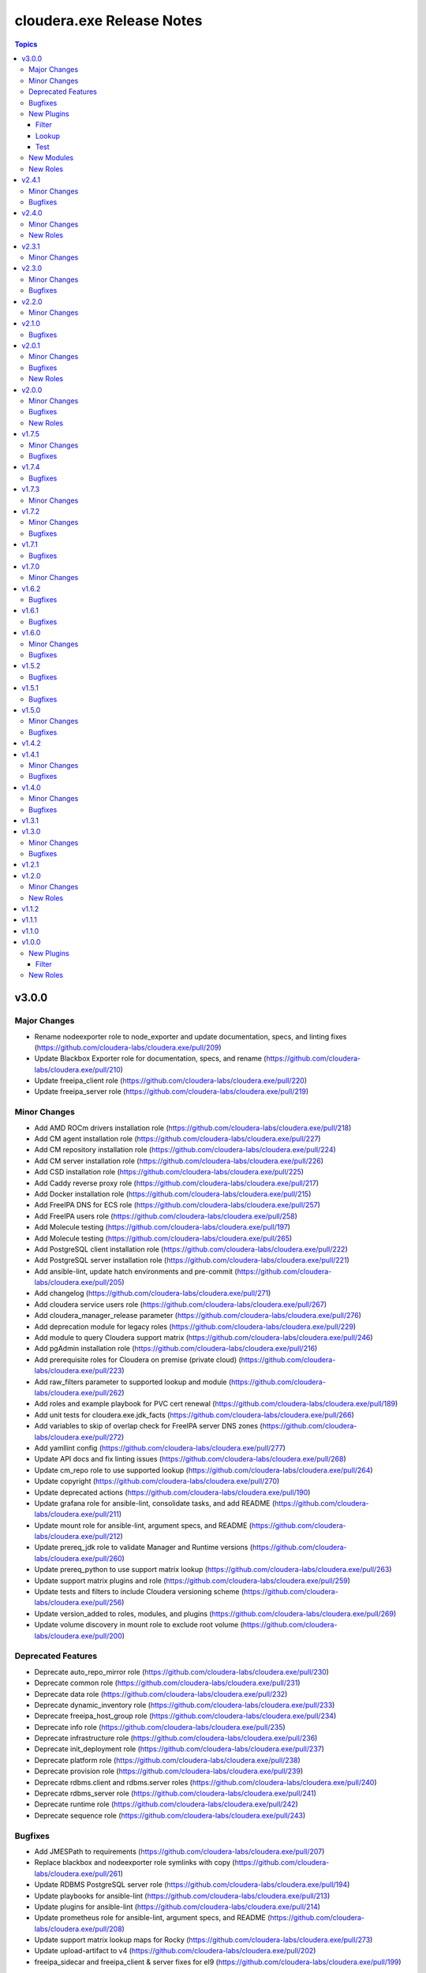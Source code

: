 ==========================
cloudera.exe Release Notes
==========================

.. contents:: Topics

v3.0.0
======

Major Changes
-------------

- Rename nodeexporter role to node_exporter and update documentation, specs, and linting fixes (https://github.com/cloudera-labs/cloudera.exe/pull/209)
- Update Blackbox Exporter role for documentation, specs, and rename (https://github.com/cloudera-labs/cloudera.exe/pull/210)
- Update freeipa_client role (https://github.com/cloudera-labs/cloudera.exe/pull/220)
- Update freeipa_server role (https://github.com/cloudera-labs/cloudera.exe/pull/219)

Minor Changes
-------------

- Add AMD ROCm drivers installation role (https://github.com/cloudera-labs/cloudera.exe/pull/218)
- Add CM agent installation role (https://github.com/cloudera-labs/cloudera.exe/pull/227)
- Add CM repository installation role (https://github.com/cloudera-labs/cloudera.exe/pull/224)
- Add CM server installation role (https://github.com/cloudera-labs/cloudera.exe/pull/226)
- Add CSD installation role (https://github.com/cloudera-labs/cloudera.exe/pull/225)
- Add Caddy reverse proxy role (https://github.com/cloudera-labs/cloudera.exe/pull/217)
- Add Docker installation role (https://github.com/cloudera-labs/cloudera.exe/pull/215)
- Add FreeIPA DNS for ECS role (https://github.com/cloudera-labs/cloudera.exe/pull/257)
- Add FreeIPA users role (https://github.com/cloudera-labs/cloudera.exe/pull/258)
- Add Molecule testing (https://github.com/cloudera-labs/cloudera.exe/pull/197)
- Add Molecule testing (https://github.com/cloudera-labs/cloudera.exe/pull/265)
- Add PostgreSQL client installation role (https://github.com/cloudera-labs/cloudera.exe/pull/222)
- Add PostgreSQL server installation role (https://github.com/cloudera-labs/cloudera.exe/pull/221)
- Add ansible-lint, update hatch environments and pre-commit (https://github.com/cloudera-labs/cloudera.exe/pull/205)
- Add changelog (https://github.com/cloudera-labs/cloudera.exe/pull/271)
- Add cloudera service users role (https://github.com/cloudera-labs/cloudera.exe/pull/267)
- Add cloudera_manager_release parameter (https://github.com/cloudera-labs/cloudera.exe/pull/276)
- Add deprecation module for legacy roles (https://github.com/cloudera-labs/cloudera.exe/pull/229)
- Add module to query Cloudera support matrix (https://github.com/cloudera-labs/cloudera.exe/pull/246)
- Add pgAdmin installation role (https://github.com/cloudera-labs/cloudera.exe/pull/216)
- Add prerequisite roles for Cloudera on premise (private cloud) (https://github.com/cloudera-labs/cloudera.exe/pull/223)
- Add raw_filters parameter to supported lookup and module (https://github.com/cloudera-labs/cloudera.exe/pull/262)
- Add roles and example playbook for PVC cert renewal (https://github.com/cloudera-labs/cloudera.exe/pull/189)
- Add unit tests for cloudera.exe.jdk_facts (https://github.com/cloudera-labs/cloudera.exe/pull/266)
- Add variables to skip of overlap check for FreeIPA server DNS zones (https://github.com/cloudera-labs/cloudera.exe/pull/272)
- Add yamllint config (https://github.com/cloudera-labs/cloudera.exe/pull/277)
- Update API docs and fix linting issues (https://github.com/cloudera-labs/cloudera.exe/pull/268)
- Update cm_repo role to use supported lookup (https://github.com/cloudera-labs/cloudera.exe/pull/264)
- Update copyright (https://github.com/cloudera-labs/cloudera.exe/pull/270)
- Update deprecated actions (https://github.com/cloudera-labs/cloudera.exe/pull/190)
- Update grafana role for ansible-lint, consolidate tasks, and add README (https://github.com/cloudera-labs/cloudera.exe/pull/211)
- Update mount role for ansible-lint, argument specs, and README (https://github.com/cloudera-labs/cloudera.exe/pull/212)
- Update prereq_jdk role to validate Manager and Runtime versions (https://github.com/cloudera-labs/cloudera.exe/pull/260)
- Update prereq_python to use support matrix lookup (https://github.com/cloudera-labs/cloudera.exe/pull/263)
- Update support matrix plugins and role (https://github.com/cloudera-labs/cloudera.exe/pull/259)
- Update tests and filters to include Cloudera versioning scheme (https://github.com/cloudera-labs/cloudera.exe/pull/256)
- Update version_added to roles, modules, and plugins (https://github.com/cloudera-labs/cloudera.exe/pull/269)
- Update volume discovery in mount role to exclude root volume (https://github.com/cloudera-labs/cloudera.exe/pull/200)

Deprecated Features
-------------------

- Deprecate auto_repo_mirror role (https://github.com/cloudera-labs/cloudera.exe/pull/230)
- Deprecate common role (https://github.com/cloudera-labs/cloudera.exe/pull/231)
- Deprecate data role (https://github.com/cloudera-labs/cloudera.exe/pull/232)
- Deprecate dynamic_inventory role (https://github.com/cloudera-labs/cloudera.exe/pull/233)
- Deprecate freeipa_host_group role (https://github.com/cloudera-labs/cloudera.exe/pull/234)
- Deprecate info role (https://github.com/cloudera-labs/cloudera.exe/pull/235)
- Deprecate infrastructure role (https://github.com/cloudera-labs/cloudera.exe/pull/236)
- Deprecate init_deployment role (https://github.com/cloudera-labs/cloudera.exe/pull/237)
- Deprecate platform role (https://github.com/cloudera-labs/cloudera.exe/pull/238)
- Deprecate provision role (https://github.com/cloudera-labs/cloudera.exe/pull/239)
- Deprecate rdbms.client and rdbms.server roles (https://github.com/cloudera-labs/cloudera.exe/pull/240)
- Deprecate rdbms_server role (https://github.com/cloudera-labs/cloudera.exe/pull/241)
- Deprecate runtime role (https://github.com/cloudera-labs/cloudera.exe/pull/242)
- Deprecate sequence role (https://github.com/cloudera-labs/cloudera.exe/pull/243)

Bugfixes
--------

- Add JMESPath to requirements (https://github.com/cloudera-labs/cloudera.exe/pull/207)
- Replace blackbox and nodeexporter role symlinks with copy (https://github.com/cloudera-labs/cloudera.exe/pull/261)
- Update RDBMS PostgreSQL server role (https://github.com/cloudera-labs/cloudera.exe/pull/194)
- Update playbooks for ansible-lint (https://github.com/cloudera-labs/cloudera.exe/pull/213)
- Update plugins for ansible-lint (https://github.com/cloudera-labs/cloudera.exe/pull/214)
- Update prometheus role for ansible-lint, argument specs, and README (https://github.com/cloudera-labs/cloudera.exe/pull/208)
- Update support matrix lookup maps for Rocky (https://github.com/cloudera-labs/cloudera.exe/pull/273)
- Update upload-artifact to v4 (https://github.com/cloudera-labs/cloudera.exe/pull/202)
- freeipa_sidecar and freeipa_client & server fixes for el9 (https://github.com/cloudera-labs/cloudera.exe/pull/199)

New Plugins
-----------

Filter
~~~~~~

- cloudera.exe.version - Parse a Cloudera Manager version string.

Lookup
~~~~~~

- cloudera.exe.supported - Get support matrix details.

Test
~~~~

- cloudera.exe.version - compare Cloudera version strings.

New Modules
-----------

- cloudera.exe.cm_prepare_db - Configure the external Cloudera Manager server database.
- cloudera.exe.deprecation - Display a deprecation warning.
- cloudera.exe.jdk_facts - Retrieve JDK information.
- cloudera.exe.supported - Retrieve Cloudera Support Matrix information.

New Roles
---------

- cloudera.exe.blackbox_exporter - Install Blackbox Exporter.
- cloudera.exe.caddy - Install Caddy proxy packages.
- cloudera.exe.cm_agent - Install Cloudera Manager agent packages.
- cloudera.exe.cm_csd - Install Cloudera CSDs.
- cloudera.exe.cm_repo - Manage the package repository for Cloudera Manager.
- cloudera.exe.cm_server - Install Cloudera Manager server.
- cloudera.exe.docker - Install Docker.
- cloudera.exe.freeipa_server_ecs - Configure DNS zones and wildcard records for ECS.
- cloudera.exe.freeipa_server_users - Set up superusers in FreeIPA.
- cloudera.exe.node_exporter - Install Node Exporter.
- cloudera.exe.pgadmin - Install pgAdmin.
- cloudera.exe.postgresql_client - Client configuration for PostgreSQL database.
- cloudera.exe.postgresql_server - Install PostgreSQL server for Cloudera Manager.
- cloudera.exe.prereq_accumulo - Set up user accounts for Accumulo.
- cloudera.exe.prereq_activitymonitor - Set up database and user accounts for Activity Monitor.
- cloudera.exe.prereq_atlas - Set up user accounts for Atlas.
- cloudera.exe.prereq_cloudera_manager - Set up user accounts and LDAP for Kerberos for Cloudera Manager.
- cloudera.exe.prereq_cloudera_users - Set up user accounts Cloudera Manager.
- cloudera.exe.prereq_cm_database - Set up database and user accounts for Cloudera Manager.
- cloudera.exe.prereq_database - Create and manage databases and users.
- cloudera.exe.prereq_dataviz - Set up user accounts for Dataviz.
- cloudera.exe.prereq_dataviz_database - Set up database and user accounts for Dataviz.
- cloudera.exe.prereq_druid - Set up user accounts for Druid.
- cloudera.exe.prereq_ecs - Set up firewall, and networking for ECS.
- cloudera.exe.prereq_firewall - Disable firewalls for a deployment.
- cloudera.exe.prereq_flink - Set up user accounts for Flink.
- cloudera.exe.prereq_flume - Set up user accounts for Flume.
- cloudera.exe.prereq_hadoop - Set up user accounts for Hadoop.
- cloudera.exe.prereq_hbase - Set up user accounts for HBase.
- cloudera.exe.prereq_hdfs - Set up for Hdfs.
- cloudera.exe.prereq_hive - Set up user accounts for Hive.
- cloudera.exe.prereq_hive_database - Set up database and user accounts for Hive.
- cloudera.exe.prereq_httpfs - Set up user accounts for HttpFS.
- cloudera.exe.prereq_hue - Set up user accounts and Kerberos for Hue.
- cloudera.exe.prereq_hue_database - Set up database and user accounts for Hue.
- cloudera.exe.prereq_impala - Set up user accounts for Impala.
- cloudera.exe.prereq_jdk - Set up the JDK.
- cloudera.exe.prereq_kafka - Set up user accounts for Kafka.
- cloudera.exe.prereq_kerberos - Set up Kerberos for deployments.
- cloudera.exe.prereq_kernel - Update OS kernel parameters for deployments.
- cloudera.exe.prereq_keytrustee - Set up user accounts for Key Trustee.
- cloudera.exe.prereq_kms - Set up user accounts for KMS.
- cloudera.exe.prereq_knox - Set up user accounts for Knox.
- cloudera.exe.prereq_knox_database - Set up database and user accounts for Knox.
- cloudera.exe.prereq_kudu - Set up user accounts for Kudu.
- cloudera.exe.prereq_livy - Set up user accounts for Livy.
- cloudera.exe.prereq_local_account - Set up local user accounts.
- cloudera.exe.prereq_mapreduce - Set up user accounts for MapReduce.
- cloudera.exe.prereq_network_dns - Set up hostname and DNS networking.
- cloudera.exe.prereq_nifi - Set up user accounts for NiFi.
- cloudera.exe.prereq_nifiregistry - Set up user accounts for NiFi Registry.
- cloudera.exe.prereq_ntp - Set up NTP services for deployments.
- cloudera.exe.prereq_oozie - Set up user accounts for Oozie.
- cloudera.exe.prereq_oozie_database - Set up database and user accounts for Oozie.
- cloudera.exe.prereq_os - Update general OS requirements for deployments.
- cloudera.exe.prereq_phoenix - Set up user accounts for Phoenix.
- cloudera.exe.prereq_psycopg2 - Install psycopg2 for PostgreSQL for deployments.
- cloudera.exe.prereq_python - Install Python for deployments.
- cloudera.exe.prereq_query_processor_database - Set up database and user accounts for Query Processor.
- cloudera.exe.prereq_ranger - Set up user accounts for Ranger.
- cloudera.exe.prereq_ranger_database - Set up database and user accounts for Ranger.
- cloudera.exe.prereq_reportsmanager - Set up database and user accounts for Reports Manager.
- cloudera.exe.prereq_rngd - Install the Random Number Generator package for deployments.
- cloudera.exe.prereq_schemaregistry - Set up user accounts for Schema Registry.
- cloudera.exe.prereq_schemaregistry_database - Set up database and user accounts for Schema Registry.
- cloudera.exe.prereq_selinux - Manage SELinux policy enforcement for deployments.
- cloudera.exe.prereq_sentry - Set up user accounts for Sentry.
- cloudera.exe.prereq_services - Manage operating system services for deployments.
- cloudera.exe.prereq_smm - Set up user accounts and directories for Streams Messaging Manager.
- cloudera.exe.prereq_smm_database - Set up database and user accounts for Streams Messaging Manager.
- cloudera.exe.prereq_solr - Set up user accounts for Solr.
- cloudera.exe.prereq_spark - Set up user accounts for Spark.
- cloudera.exe.prereq_spark2 - Set up user accounts for Spark2.
- cloudera.exe.prereq_sqoop - Set up user accounts for Sqoop.
- cloudera.exe.prereq_ssb - Set up user accounts for SSB.
- cloudera.exe.prereq_ssb_database - Set up database and user accounts for SQL Stream Builder.
- cloudera.exe.prereq_superset - Set up user accounts for Superset.
- cloudera.exe.prereq_supported - Verify configuration against support matrix.
- cloudera.exe.prereq_thp - Disable Transparent Huge Pages for deployments.
- cloudera.exe.prereq_tls_acls - Set up local user ACLs for TLS.
- cloudera.exe.prereq_yarn - Set up user accounts for YARN.
- cloudera.exe.prereq_zeppelin - Set up user accounts for Zeppelin.
- cloudera.exe.prereq_zookeeper - Set up for Zookeeper.
- cloudera.exe.rdbms_server - Install standalone RDBMS instance.
- cloudera.exe.rocm - Provision AMD ROCm GPU drivers.
- cloudera.exe.tls_fetch_ca_certs - Bring CA root and intermediate cert back to controller.
- cloudera.exe.tls_generate_csr - Generates a CSR on each host and copies it back to the Ansible controller.
- cloudera.exe.tls_install_certs - Copy and install the signed TLS certificates to each cluster.
- cloudera.exe.tls_signing - Sign of CSRs by a CA Server.

v2.4.1
======

Minor Changes
-------------

- Add pre-commit hooks, workflow, and instructions (https://github.com/cloudera-labs/cloudera.exe/pull/188)
- migrate rdbms role - fixes for rhel9 (https://github.com/cloudera-labs/cloudera.exe/pull/181)

Bugfixes
--------

- Update guard condition on dynamic inventory AMI lookup (https://github.com/cloudera-labs/cloudera.exe/pull/191)

v2.4.0
======

Minor Changes
-------------

- Add analytics to API documents (https://github.com/cloudera-labs/cloudera.exe/pull/183)
- Add workflow and steps to validate for and publish to Ansible Galaxy (https://github.com/cloudera-labs/cloudera.exe/pull/184)
- Update role READMEs to enable Ansible Galaxy publication (https://github.com/cloudera-labs/cloudera.exe/pull/185)
- Update to version 2.4.0 (https://github.com/cloudera-labs/cloudera.exe/pull/186)

New Roles
---------

- cloudera.exe.blackbox - Install Blackbox Exporter.
- cloudera.exe.grafana - Set up Grafana server.
- cloudera.exe.nodeexporter - Install Node Exporter.
- cloudera.exe.prometheus - Install Prometheus.

v2.3.1
======

Minor Changes
-------------

- Add Blackbox Role (https://github.com/cloudera-labs/cloudera.exe/pull/178)
- Add Monitoring roles (https://github.com/cloudera-labs/cloudera.exe/pull/174)
- Add minor changes to Monitoring Roles (https://github.com/cloudera-labs/cloudera.exe/pull/177)
- Adds RHEL9 support for free_ipaserver & free_ipaclient (https://github.com/cloudera-labs/cloudera.exe/pull/176)
- Don't run GPC VPC discovery tasks when the subnet was already specified. (https://github.com/cloudera-labs/cloudera.exe/pull/149)

v2.3.0
======

Minor Changes
-------------

- Allow skipping GCP availability zones validation. (https://github.com/cloudera-labs/cloudera.exe/pull/150)
- GCP: Add support for specifying the backups storage bucket. (https://github.com/cloudera-labs/cloudera.exe/pull/172)
- Move listing cross account keys to teardown playbook. (https://github.com/cloudera-labs/cloudera.exe/pull/147)
- Update AWS SG rules to use Prefix List for extra CIDR block access (https://github.com/cloudera-labs/cloudera.exe/pull/168)
- Variables that are set in roles/runtime/tasks/initialize_setup_gcp.yml are never used. (https://github.com/cloudera-labs/cloudera.exe/pull/148)

Bugfixes
--------

- Remove duplicate namespace entry in freeipa_server role (https://github.com/cloudera-labs/cloudera.exe/pull/170)

v2.2.0
======

Minor Changes
-------------

- Add PostgreSQL Connector install to pvc_base_prereqs_ext Playbook (https://github.com/cloudera-labs/cloudera.exe/pull/167)

v2.1.0
======

Bugfixes
--------

- Remove PVC Base teardown environment vars  (https://github.com/cloudera-labs/cloudera.exe/pull/165)

v2.0.1
======

Minor Changes
-------------

- Add PvC infra provision role (https://github.com/cloudera-labs/cloudera.exe/pull/159)
- Add storage volume mount role (https://github.com/cloudera-labs/cloudera.exe/pull/160)

Bugfixes
--------

- Fixes for FreeIPA client and server roles (https://github.com/cloudera-labs/cloudera.exe/pull/158)
- Update pip requirements for the latest 2.12.* point releases (https://github.com/cloudera-labs/cloudera.exe/pull/162)

New Roles
---------

- cloudera.exe.mount - Create and mount a storage volume.
- cloudera.exe.provision - Provision.

v2.0.0
======

Minor Changes
-------------

- Add Ansible documentation generation resources and workflows (https://github.com/cloudera-labs/cloudera.exe/pull/151)
- Add GCP region zones to CDP Env creation (https://github.com/cloudera-labs/cloudera.exe/pull/143)
- Add cloudera-deploy playbooks (https://github.com/cloudera-labs/cloudera.exe/pull/146)
- Add freeipa roles for PvC pre_setup RHEL only (https://github.com/cloudera-labs/cloudera.exe/pull/144)
- Update release/v2.0.0 (#153) (https://github.com/cloudera-labs/cloudera.exe/pull/155)
- Update release/v2.0.0 (https://github.com/cloudera-labs/cloudera.exe/pull/153)

Bugfixes
--------

- Remove "virtual" collection dependencies (https://github.com/cloudera-labs/cloudera.exe/pull/156)
- Update check for MSI consistency (https://github.com/cloudera-labs/cloudera.exe/pull/145)

New Roles
---------

- cloudera.exe.auto_repo_mirror - Repository preseed.
- cloudera.exe.dynamic_inventory - Dynamic inventory.
- cloudera.exe.freeipa_client - Set up FreeIPA client.
- cloudera.exe.freeipa_server - Set up FreeIPA server.
- cloudera.exe.init_deployment - Configuration init.

v1.7.5
======

Minor Changes
-------------

- Added subnet filters to the df_service module. (https://github.com/cloudera-labs/cloudera.exe/pull/118)
- RAZ Implementation for Azure (https://github.com/cloudera-labs/cloudera.exe/pull/111)
- Rebase of devel-pvc-update onto devel (https://github.com/cloudera-labs/cloudera.exe/pull/141)

Bugfixes
--------

- Fix unset variable in runtime deployment for DW VW config (https://github.com/cloudera-labs/cloudera.exe/pull/136)
- Fixing regression due to recent changes to DataFlow runtime. (https://github.com/cloudera-labs/cloudera.exe/pull/137)

v1.7.4
======

Bugfixes
--------

- Update bindep installation and operations (https://github.com/cloudera-labs/cloudera.exe/pull/140)

v1.7.3
======

Minor Changes
-------------

- Add support to choosing the GCP subnet to deploy to. (https://github.com/cloudera-labs/cloudera.exe/pull/132)
- PR validation workflows and ansible-builder support (https://github.com/cloudera-labs/cloudera.exe/pull/139)

v1.7.2
======

Minor Changes
-------------

- Add import of DF Custom Flows to runtime role (https://github.com/cloudera-labs/cloudera.exe/pull/116)
- Allow skipping of GCP Service and IAM management (https://github.com/cloudera-labs/cloudera.exe/pull/130)
- CDW Round 47 (https://github.com/cloudera-labs/cloudera.exe/pull/102)
- Fixes for RHEL8.6 support and Dynamic Inventory (https://github.com/cloudera-labs/cloudera.exe/pull/127)
- Improve GCP APIs Services check and Enable (https://github.com/cloudera-labs/cloudera.exe/pull/129)
- Refactor Terraform into pure-TF resource files and Jinja tfvars (https://github.com/cloudera-labs/cloudera.exe/pull/125)
- Update GCP for L2 networking deployment (https://github.com/cloudera-labs/cloudera.exe/pull/115)
- Update collection version to 2.0.0-alpha1 (https://github.com/cloudera-labs/cloudera.exe/pull/121)
- WIP PvC Prereqs and Control Plane merge (https://github.com/cloudera-labs/cloudera.exe/pull/119)

Bugfixes
--------

- Fix Azure deployment (https://github.com/cloudera-labs/cloudera.exe/pull/128)
- Fix git branch in collection dependency (https://github.com/cloudera-labs/cloudera.exe/pull/123)
- Hotfix- Update CentOS 7 AMI search terms (https://github.com/cloudera-labs/cloudera.exe/pull/133)
- Update collection dependency for PVC development (https://github.com/cloudera-labs/cloudera.exe/pull/122)

v1.7.1
======

Bugfixes
--------

- Change lookup search for Azure Service Principal Object ID (https://github.com/cloudera-labs/cloudera.exe/pull/120)

v1.7.0
======

Minor Changes
-------------

- Initial commit for ansible-test support (https://github.com/cloudera-labs/cloudera.exe/pull/63)
- RAZ impl in exe (https://github.com/cloudera-labs/cloudera.exe/pull/107)
- Remove calls to the unsupported cloudera.cloud.env_auth (https://github.com/cloudera-labs/cloudera.exe/pull/117)

v1.6.2
======

Bugfixes
--------

- Fix MSI teardown to delete MSIs (https://github.com/cloudera-labs/cloudera.exe/pull/108)
- Support configurable AWS ARN partition for policies (https://github.com/cloudera-labs/cloudera.exe/pull/113)

v1.6.1
======

Bugfixes
--------

- Update parameters for EC2 module (https://github.com/cloudera-labs/cloudera.exe/pull/110)

v1.6.0
======

Minor Changes
-------------

- Add Terraform deployment engine for cloud resources (https://github.com/cloudera-labs/cloudera.exe/pull/56)
- Azure AuthZ/Single Resource Group Work - EXE (https://github.com/cloudera-labs/cloudera.exe/pull/68)
- Convert terraform related global variables to a dictionary (https://github.com/cloudera-labs/cloudera.exe/pull/100)
- Map common__azure_sp_login_env to infra (https://github.com/cloudera-labs/cloudera.exe/pull/101)
- Pin collection dependencies to single versions (https://github.com/cloudera-labs/cloudera.exe/pull/98)
- Support AWSCLI v2 (https://github.com/cloudera-labs/cloudera.exe/pull/81)
- Support for DataFlow Deployments (https://github.com/cloudera-labs/cloudera.exe/pull/82)
- Support the use of other CDP control planes (https://github.com/cloudera-labs/cloudera.exe/pull/91)
- Update Azure MSI and role assignment handling (https://github.com/cloudera-labs/cloudera.exe/pull/80)
- Update config docs (https://github.com/cloudera-labs/cloudera.exe/pull/96)
- fix ec2 dynamic inventory and el8 deployment (https://github.com/cloudera-labs/cloudera.exe/pull/94)

Bugfixes
--------

- Fix AWS ELB teardown (https://github.com/cloudera-labs/cloudera.exe/pull/97)
- Fix default Azure Netapp volume size (https://github.com/cloudera-labs/cloudera.exe/pull/79)
- Fix dynamic inventory public IP check (https://github.com/cloudera-labs/cloudera.exe/pull/99)
- Fix failed_when condition for GCP Service Accounts Policies (https://github.com/cloudera-labs/cloudera.exe/pull/106)
- Hotfix for Issue #83 (https://github.com/cloudera-labs/cloudera.exe/pull/84)
- Rearrange teardown tasks for GCP (https://github.com/cloudera-labs/cloudera.exe/pull/93)
- Update Azure NetApp management and add NFS protocol version (https://github.com/cloudera-labs/cloudera.exe/pull/86)
- Use infra__security_group_vpce_name as variable for VPC Endpoint SG (https://github.com/cloudera-labs/cloudera.exe/pull/104)

v1.5.2
======

Bugfixes
--------

- Fix bug with __infra_aws_storage_tags_list (https://github.com/cloudera-labs/cloudera.exe/pull/74)
- Fix invalid subnet variables for CDW creation (https://github.com/cloudera-labs/cloudera.exe/pull/77)
- region statement missing from modify-vpc-endpoint awscli call (https://github.com/cloudera-labs/cloudera.exe/pull/75)

v1.5.1
======

Bugfixes
--------

- Fix reference to undefined storage tags variable (https://github.com/cloudera-labs/cloudera.exe/pull/73)

v1.5.0
======

Minor Changes
-------------

- AWS VPC Endpoint Support (https://github.com/cloudera-labs/cloudera.exe/pull/54)
- Add GCP support to FreeIPA host group role (https://github.com/cloudera-labs/cloudera.exe/pull/61)
- Add Ubuntu 20.04 focal fossa as optional OS for dynamic inventory (https://github.com/cloudera-labs/cloudera.exe/pull/69)
- Add network discovery and assignment functions (https://github.com/cloudera-labs/cloudera.exe/pull/62)
- Add role, policy, and storage tagging to AWS (https://github.com/cloudera-labs/cloudera.exe/pull/55)
- Add selectable distribution support for cloudera.cluster (https://github.com/cloudera-labs/cloudera.exe/pull/51)
- Add support for CDE (https://github.com/cloudera-labs/cloudera.exe/pull/58)
- Add support for CDE (part 2 - virtual clusters) (https://github.com/cloudera-labs/cloudera.exe/pull/60)
- Allow optional deletion of GCP Custom roles during teardown (https://github.com/cloudera-labs/cloudera.exe/pull/44)
- Extensible tagging for Cloudera Experiences (https://github.com/cloudera-labs/cloudera.exe/pull/48)
- Molecule test harness for platform role (https://github.com/cloudera-labs/cloudera.exe/pull/59)
- Move DFX Beta implementation to GA process (https://github.com/cloudera-labs/cloudera.exe/pull/47)
- Update streams messaging default template (https://github.com/cloudera-labs/cloudera.exe/pull/65)

Bugfixes
--------

- Add guard conditionals for CDE setup (https://github.com/cloudera-labs/cloudera.exe/pull/66)
- Add missing CDF configurations (https://github.com/cloudera-labs/cloudera.exe/pull/64)
- Fix AWS network discovery (https://github.com/cloudera-labs/cloudera.exe/pull/72)

v1.4.2
======

v1.4.1
======

Minor Changes
-------------

- Enhancement to sudoers role to add groups and work with user sync (https://github.com/cloudera-labs/cloudera.exe/pull/50)

Bugfixes
--------

- Fix AWS network creation error when no tags are defined (https://github.com/cloudera-labs/cloudera.exe/pull/46)

v1.4.0
======

Minor Changes
-------------

- AWS Level 2 networking (including shared resources) (https://github.com/cloudera-labs/cloudera.exe/pull/32)
- Add Centos8 to Dynamic Inventory options (https://github.com/cloudera-labs/cloudera.exe/pull/25)
- Changes for DF-beta (https://github.com/cloudera-labs/cloudera.exe/pull/20)
- Ciao dynamo (https://github.com/cloudera-labs/cloudera.exe/pull/33)
- Improve Azure deployment stability (https://github.com/cloudera-labs/cloudera.exe/pull/34)
- Improve GCP teardown idempotence (https://github.com/cloudera-labs/cloudera.exe/pull/39)
- Improve network security port determination logic (https://github.com/cloudera-labs/cloudera.exe/pull/29)
- Improve purge functionality with further edge cases (https://github.com/cloudera-labs/cloudera.exe/pull/35)
- Improve teardown and support purge mode, other minor fixes (https://github.com/cloudera-labs/cloudera.exe/pull/24)
- Remove initialize tasks in sudoers role (https://github.com/cloudera-labs/cloudera.exe/pull/42)
- Support Private Networks (https://github.com/cloudera-labs/cloudera.exe/pull/15)
- Update Azure Teardown - Currently broken (https://github.com/cloudera-labs/cloudera.exe/pull/18)
- Update ML Workspace setup to use definition of a single instance group (https://github.com/cloudera-labs/cloudera.exe/pull/40)
- Update env setup to include passing freeipa instance count. Add some … (https://github.com/cloudera-labs/cloudera.exe/pull/38)

Bugfixes
--------

- Correct references to AWS policy documents (https://github.com/cloudera-labs/cloudera.exe/pull/30)
- Correcting Idbroker Role policy definitions for AWS (https://github.com/cloudera-labs/cloudera.exe/pull/41)
- Fix L1 networking teardown when purge is used (https://github.com/cloudera-labs/cloudera.exe/pull/43)
- Fix default opdb teardown (https://github.com/cloudera-labs/cloudera.exe/pull/22)
- Fix unused DWX variable and more accurate datahub definition filters (https://github.com/cloudera-labs/cloudera.exe/pull/19)

v1.3.1
======

v1.3.0
======

Minor Changes
-------------

- Add support for DFX Tech Preview (https://github.com/cloudera-labs/cloudera.exe/pull/12)

Bugfixes
--------

- Reopening PR after revert on Cloudera Labs (https://github.com/cloudera-labs/cloudera.exe/pull/16)

v1.2.1
======

v1.2.0
======

Minor Changes
-------------

- Add tasks for retrieving datahub definitions and filtering by datalak… (https://github.com/cloudera-labs/cloudera.exe/pull/9)
- Improve Azure Storage Account name check to be more informative (https://github.com/cloudera-labs/cloudera.exe/pull/13)
- New Roles to facilitate creation of FreeIPA sudoers group and rule  (https://github.com/cloudera-labs/cloudera.exe/pull/6)
- Remove extraneous user_ports from Extra security group (https://github.com/cloudera-labs/cloudera.exe/pull/14)

New Roles
---------

- cloudera.exe.freeipa_host_group - FreeIPA host inventory.
- cloudera.exe.sudoers - Sudoers.

v1.1.2
======

v1.1.1
======

v1.1.0
======

v1.0.0
======

New Plugins
-----------

Filter
~~~~~~

- cloudera.exe.combine_onto - Combine two dictionaries.

New Roles
---------

- cloudera.exe.common - Common configuration.
- cloudera.exe.data - Data.
- cloudera.exe.info - Info.
- cloudera.exe.infrastructure - Infrastructure.
- cloudera.exe.platform - Platform.
- cloudera.exe.runtime - Runtime.
- cloudera.exe.sequence - Sequence.
